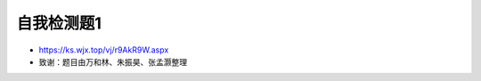 自我检测题1
=============================================

.. image:: qrcode1.jpg
   :align: center
   :scale: 10 %
   
- https://ks.wjx.top/vj/r9AkR9W.aspx
- 致谢：题目由万和林、朱振昊、张孟灏整理